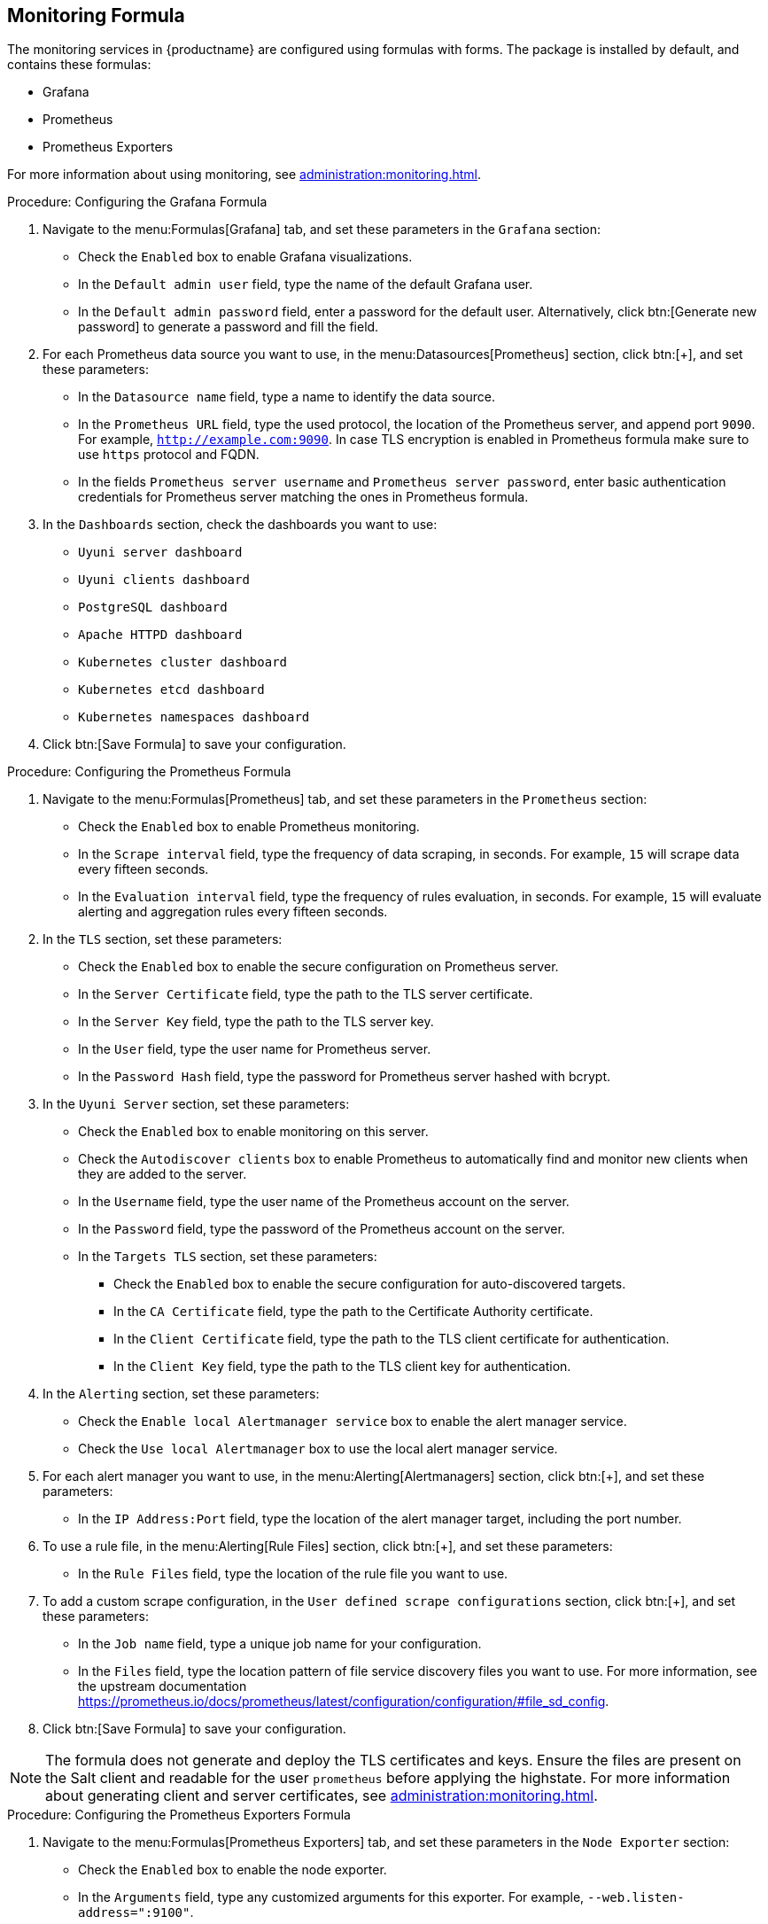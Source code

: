 [[monitoring-formula]]
== Monitoring Formula

The monitoring services in {productname} are configured using formulas with forms.
The package is installed by default, and contains these formulas:

* Grafana
* Prometheus
* Prometheus Exporters


For more information about using monitoring, see xref:administration:monitoring.adoc[].


.Procedure: Configuring the Grafana Formula
. Navigate to the menu:Formulas[Grafana] tab, and set these parameters in the [guimenu]``Grafana`` section:
* Check the [guimenu]``Enabled`` box to enable Grafana visualizations.
* In the [guimenu]``Default admin user`` field, type the name of the default Grafana user.
* In the [guimenu]``Default admin password`` field, enter a password for the default user.
    Alternatively, click btn:[Generate new password] to generate a password and fill the field.
. For each Prometheus data source you want to use, in the menu:Datasources[Prometheus] section, click btn:[+], and set these parameters:
* In the [guimenu]``Datasource name`` field, type a name to identify the data source.
* In the [guimenu]``Prometheus URL`` field, type the used protocol, the location of the Prometheus server, and append port ``9090``.
    For example, ``http://example.com:9090``. In case TLS encryption is enabled in Prometheus formula make sure to use `https` protocol and FQDN.
* In the fields [guimenu]``Prometheus server username`` and [guimenu]``Prometheus server password``,
    enter basic authentication credentials for Prometheus server matching the ones in Prometheus formula.
. In the [guimenu]``Dashboards`` section, check the dashboards you want to use:
* [guimenu]``Uyuni server dashboard``
* [guimenu]``Uyuni clients dashboard``
* [guimenu]``PostgreSQL dashboard``
* [guimenu]``Apache HTTPD dashboard``
* [guimenu]``Kubernetes cluster dashboard``
* [guimenu]``Kubernetes etcd dashboard``
* [guimenu]``Kubernetes namespaces dashboard``
. Click btn:[Save Formula] to save your configuration.



.Procedure: Configuring the Prometheus Formula
. Navigate to the menu:Formulas[Prometheus] tab, and set these parameters in the [guimenu]``Prometheus`` section:
* Check the [guimenu]``Enabled`` box to enable Prometheus monitoring.
* In the [guimenu]``Scrape interval`` field, type the frequency of data scraping, in seconds.
    For example, ``15`` will scrape data every fifteen seconds.
* In the [guimenu]``Evaluation interval`` field, type the frequency of rules evaluation, in seconds.
    For example, ``15`` will evaluate alerting and aggregation rules every fifteen seconds.
. In the [guimenu]``TLS`` section, set these parameters:
* Check the [guimenu]``Enabled`` box to enable the secure configuration on Prometheus server.
* In the [guimenu]``Server Certificate`` field, type the path to the TLS server certificate.
* In the [guimenu]``Server Key`` field, type the path to the TLS server key.
* In the [guimenu]``User`` field, type the user name for Prometheus server.
* In the [guimenu]``Password Hash`` field, type the password for Prometheus server hashed with bcrypt.
. In the [guimenu]``Uyuni Server`` section, set these parameters:
* Check the [guimenu]``Enabled`` box to enable monitoring on this server.
* Check the [guimenu]``Autodiscover clients`` box to enable Prometheus to automatically find and monitor new clients when they are added to the server.
* In the [guimenu]``Username`` field, type the user name of the Prometheus account on the server.
* In the [guimenu]``Password`` field, type the password of the Prometheus account on the server.
* In the [guimenu]``Targets TLS`` section, set these parameters:
** Check the [guimenu]``Enabled`` box to enable the secure configuration for auto-discovered targets.
** In the [guimenu]``CA Certificate`` field, type the path to the Certificate Authority certificate.
** In the [guimenu]``Client Certificate`` field, type the path to the TLS client certificate for authentication.
** In the [guimenu]``Client Key`` field, type the path to the TLS client key for authentication.
. In the [guimenu]``Alerting`` section, set these parameters:
* Check the [guimenu]``Enable local Alertmanager service`` box to enable the alert manager service.
* Check the [guimenu]``Use local Alertmanager`` box to use the local alert manager service.
. For each alert manager you want to use, in the menu:Alerting[Alertmanagers] section, click btn:[+], and set these parameters:
* In the [guimenu]``IP Address:Port`` field, type the location of the alert manager target, including the port number.
//For example, ``FIXME``.
. To use a rule file, in the menu:Alerting[Rule Files] section, click btn:[+], and set these parameters:
* In the [guimenu]``Rule Files`` field, type the location of the rule file you want to use.
//For example, ``FIXME``.
. To add a custom scrape configuration, in the [guimenu]``User defined scrape configurations`` section, click btn:[+], and set these parameters:
* In the [guimenu]``Job name`` field, type a unique job name for your configuration.
* In the [guimenu]``Files`` field, type the location pattern of file service discovery files you want to use.
  For more information, see the upstream documentation https://prometheus.io/docs/prometheus/latest/configuration/configuration/#file_sd_config.
. Click btn:[Save Formula] to save your configuration.


[NOTE]
====
The formula does not generate and deploy the TLS certificates and keys.
Ensure the files are present on the Salt client and readable for the user ``prometheus`` before applying the highstate.
For more information about generating client and server certificates, see xref:administration:monitoring.adoc[].
====



.Procedure: Configuring the Prometheus Exporters Formula
. Navigate to the menu:Formulas[Prometheus Exporters] tab, and set these parameters in the [guimenu]``Node Exporter`` section:
* Check the [guimenu]``Enabled`` box to enable the node exporter.
* In the [guimenu]``Arguments`` field, type any customized arguments for this exporter.
    For example, ``--web.listen-address=":9100"``.
. In the [guimenu]``Apache Exporter`` section:
* Check the [guimenu]``Enabled`` box to enable the Apache exporter.
* In the [guimenu]``Arguments`` field, type any customized arguments for this exporter.
    For example, ``--telemetry.address=":9117"``.
. In the [guimenu]``Postgres Exporter`` section:
* Check the [guimenu]``Enabled`` box to enable the PostreSQL exporter.
* In the [guimenu]``Data source Name`` field, type the name of the data source to use.
* In the [guimenu]``Arguments`` field, type any customized arguments for this exporter.
    For example, ``--web.listen-address=":9187"``.
. In the [guimenu]``TLS`` section:
* Check the [guimenu]``Enabled`` box to enable the secure configuration.
* In the [guimenu]``CA Certificate`` field, type the path to the Certificate Authority certificate.
* In the [guimenu]``Server Certificate`` field, type the path to the TLS server certificate.
* In the [guimenu]``Server Key`` field, type the path to the TLS server key.
. Click btn:[Save Formula] to save your configuration.


[NOTE]
====
The formula does not generate and deploy the TLS certificates and keys.
Ensure the files are present on the Salt client and readable for the user ``prometheus`` before applying the highstate.
For more information about generating client and server certificates, see xref:administration:monitoring.adoc[].
====



When you have completed and saved all the forms, apply the highstate.

For more information about using monitoring, see xref:administration:monitoring.adoc[].
